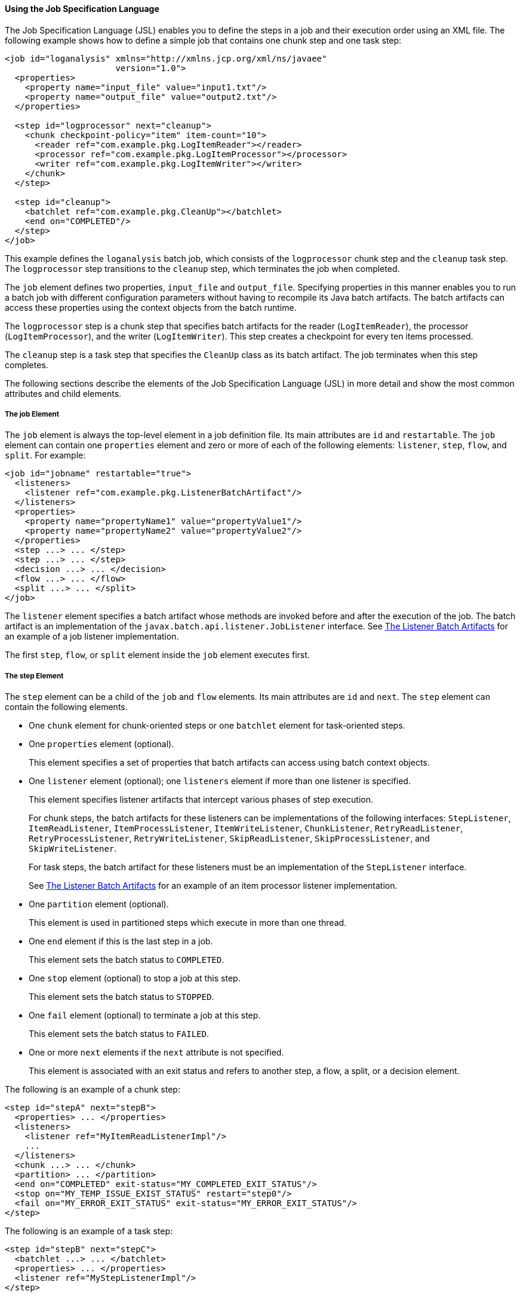 [[BCGDDBBG]][[using-the-job-specification-language]]

==== Using the Job Specification Language

The Job Specification Language (JSL) enables you to define the steps in
a job and their execution order using an XML file. The following example
shows how to define a simple job that contains one chunk step and one
task step:

[source,oac_no_warn]
----
<job id="loganalysis" xmlns="http://xmlns.jcp.org/xml/ns/javaee"
                      version="1.0">
  <properties>
    <property name="input_file" value="input1.txt"/>
    <property name="output_file" value="output2.txt"/>
  </properties>

  <step id="logprocessor" next="cleanup">
    <chunk checkpoint-policy="item" item-count="10">
      <reader ref="com.example.pkg.LogItemReader"></reader>
      <processor ref="com.example.pkg.LogItemProcessor"></processor>
      <writer ref="com.example.pkg.LogItemWriter"></writer>
    </chunk>
  </step>

  <step id="cleanup">
    <batchlet ref="com.example.pkg.CleanUp"></batchlet>
    <end on="COMPLETED"/>
  </step>
</job>
----

This example defines the `loganalysis` batch job, which consists of the
`logprocessor` chunk step and the `cleanup` task step. The
`logprocessor` step transitions to the `cleanup` step, which terminates
the job when completed.

The `job` element defines two properties, `input_file` and
`output_file`. Specifying properties in this manner enables you to run a
batch job with different configuration parameters without having to
recompile its Java batch artifacts. The batch artifacts can access these
properties using the context objects from the batch runtime.

The `logprocessor` step is a chunk step that specifies batch artifacts
for the reader (`LogItemReader`), the processor (`LogItemProcessor`),
and the writer (`LogItemWriter`). This step creates a checkpoint for
every ten items processed.

The `cleanup` step is a task step that specifies the `CleanUp` class as
its batch artifact. The job terminates when this step completes.

The following sections describe the elements of the Job Specification
Language (JSL) in more detail and show the most common attributes and
child elements.

[[sthref270]][[the-job-element]]

===== The job Element

The `job` element is always the top-level element in a job definition
file. Its main attributes are `id` and `restartable`. The `job` element
can contain one `properties` element and zero or more of each of the
following elements: `listener`, `step`, `flow`, and `split`. For
example:

[source,oac_no_warn]
----
<job id="jobname" restartable="true">
  <listeners>
    <listener ref="com.example.pkg.ListenerBatchArtifact"/>
  </listeners>
  <properties>
    <property name="propertyName1" value="propertyValue1"/>
    <property name="propertyName2" value="propertyValue2"/>
  </properties>
  <step ...> ... </step>
  <step ...> ... </step>
  <decision ...> ... </decision>
  <flow ...> ... </flow>
  <split ...> ... </split>
</job>
----

The `listener` element specifies a batch artifact whose methods are
invoked before and after the execution of the job. The batch artifact is
an implementation of the `javax.batch.api.listener.JobListener`
interface. See link:batch-processing008.html#BCGCCFAC[The Listener Batch
Artifacts] for an example of a job listener implementation.

The first `step`, `flow`, or `split` element inside the `job` element
executes first.

[[sthref271]][[the-step-element]]

===== The step Element

The `step` element can be a child of the `job` and `flow` elements. Its
main attributes are `id` and `next`. The `step` element can contain the
following elements.

* One `chunk` element for chunk-oriented steps or one `batchlet` element
for task-oriented steps.
* One `properties` element (optional).
+
This element specifies a set of properties that batch artifacts can
access using batch context objects.
* One `listener` element (optional); one `listeners` element if more
than one listener is specified.
+
This element specifies listener artifacts that intercept various phases
of step execution.
+
For chunk steps, the batch artifacts for these listeners can be
implementations of the following interfaces: `StepListener`,
`ItemReadListener`, `ItemProcessListener`, `ItemWriteListener`,
`ChunkListener`, `RetryReadListener`, `RetryProcessListener`,
`RetryWriteListener`, `SkipReadListener`, `SkipProcessListener`, and
`SkipWriteListener`.
+
For task steps, the batch artifact for these listeners must be an
implementation of the `StepListener` interface.
+
See link:batch-processing008.html#BCGCCFAC[The Listener Batch Artifacts]
for an example of an item processor listener implementation.
* One `partition` element (optional).
+
This element is used in partitioned steps which execute in more than one
thread.
* One `end` element if this is the last step in a job.
+
This element sets the batch status to `COMPLETED`.
* One `stop` element (optional) to stop a job at this step.
+
This element sets the batch status to `STOPPED`.
* One `fail` element (optional) to terminate a job at this step.
+
This element sets the batch status to `FAILED`.
* One or more `next` elements if the `next` attribute is not specified.
+
This element is associated with an exit status and refers to another
step, a flow, a split, or a decision element.

The following is an example of a chunk step:

[source,oac_no_warn]
----
<step id="stepA" next="stepB">
  <properties> ... </properties>
  <listeners>
    <listener ref="MyItemReadListenerImpl"/>
    ...
  </listeners>
  <chunk ...> ... </chunk>
  <partition> ... </partition>
  <end on="COMPLETED" exit-status="MY_COMPLETED_EXIT_STATUS"/>
  <stop on="MY_TEMP_ISSUE_EXIST_STATUS" restart="step0"/>
  <fail on="MY_ERROR_EXIT_STATUS" exit-status="MY_ERROR_EXIT_STATUS"/>
</step>
----

The following is an example of a task step:

[source,oac_no_warn]
----
<step id="stepB" next="stepC">
  <batchlet ...> ... </batchlet>
  <properties> ... </properties>
  <listener ref="MyStepListenerImpl"/>
</step>
----

[[sthref272]][[the-chunk-element]]

====== The chunk Element

The `chunk` element is a child of the `step` element for chunk-oriented
steps. The attributes of this element are listed in link:#BCGJCIEI[Table
58-2].

[[sthref273]][[BCGJCIEI]]

*Table 58-2 Attributes of the chunk Element*

[width="99%",cols="15%,75%,10%"]
|=======================================================================
|*Attribute Name* |*Description* |*Default Value*
|`checkpoint-policy` a|
Specifies how to commit the results of processing each chunk:

* `"item"`: the chunk is committed after processing `item-count` items
* `"custom"`: the chunk is committed according to a checkpoint algorithm
specified with the `checkpoint-algorithm` element

The checkpoint is updated when the results of a chunk are committed.

Every chunk is processed in a global Jakarta EE transaction. If the
processing of one item in the chunk fails, the transaction is rolled
back and no processed items from this chunk are stored.

 |`"item"`

|`item-count` |Specifies the number of items to process before
committing the chunk and taking a checkpoint. |10

|`time-limit` a|
Specifies the number of seconds before committing the chunk and taking a
checkpoint when `checkpoint-policy="item"`.

If `item-count` items have not been processed by `time-limit` seconds,
the chunk is committed and a checkpoint is taken.

 |0 (no limit)

|`buffer-items` |Specifies if processed items are buffered until it is
time to take a checkpoint. If true, a single call to the item writer is
made with a list of the buffered items before committing the chunk and
taking a checkpoint. |true

|`skip-limit` |Specifies the number of skippable exceptions to skip in
this step during chunk processing. Skippable exception classes are
specified with the `skippable-exception-classes` element. |No limit

|`retry-limit` |Specifies the number of attempts to execute this step if
retryable exceptions occur. Retryable exception classes are specified
with the `retryable-exception-classes` element. |No limit
|=======================================================================


The `chunk` element can contain the following elements.

* One `reader` element.
+
This element specifies a batch artifact that implements the `ItemReader`
interface.
* One `processor` element.
+
This element specifies a batch artifact that implements the
`ItemProcessor` interface.
* One `writer` element.
+
This element specifies a batch artifact that implements the `ItemWriter`
interface.
* One `checkpoint-algorithm` element (optional).
+
This element specifies a batch artifact that implements the
`CheckpointAlgorithm` interface and provides a custom checkpoint policy.
* One `skippable-exception-classes` element (optional).
+
This element specifies a set of exceptions thrown from the reader,
writer, and processor batch artifacts that chunk processing should skip.
The `skip-limit` attribute from the `chunk` element specifies the
maximum number of skipped exceptions.
* One `retryable-exception-classes` element (optional).
+
This element specifies a set of exceptions thrown from the reader,
writer, and processor batch artifacts that chunk processing will retry.
The `retry-limit` attribute from the `chunk` element specifies the
maximum number of attempts.
* One `no-rollback-exception-classes` element (optional).
+
This element specifies a set of exceptions thrown from the reader,
writer, and processor batch artifacts that should not cause the batch
runtime to roll back the current chunk, but to retry the current
operation without a rollback instead.
+
For exception types not specified in this element, the current chunk is
rolled back by default when an exception occurs.

The following is an example of a chunk-oriented step:

[source,oac_no_warn]
----
<step id="stepC" next="stepD">
  <chunk checkpoint-policy="item" item-count="5" time-limit="180"
         buffer-items="true" skip-limit="10" retry-limit="3">
    <reader ref="pkg.MyItemReaderImpl"></reader>
    <processor ref="pkg.MyItemProcessorImpl"></processor>
    <writer ref="pkg.MyItemWriterImpl"></writer>
    <skippable-exception-classes>
      <include class="pkg.MyItemException"/>
      <exclude class="pkg.MyItemSeriousSubException"/>
    </skippable-exception-classes>
    <retryable-exception-classes>
      <include class="pkg.MyResourceTempUnavailable"/>
    </retryable-exception-classes>
  </chunk>
</step>
----

This example defines a chunk step and specifies its reader, processor,
and writer artifacts. The step updates a checkpoint and commits each
chunk after processing five items. It skips all `MyItemException`
exceptions and all its subtypes, except for `MyItemSeriousSubException`,
up to a maximum of ten skipped exceptions. The step retries a chunk when
a `MyResourceTempUnavailable` exception occurs, up to a maximum of three
attempts.

[[sthref274]][[the-batchlet-element]]

====== The batchlet Element

The `batchlet` element is a child of the `step` element for
task-oriented steps. This element only has the `ref` attribute, which
specifies a batch artifact that implements the `Batchlet` interface. The
`batch` element can contain a `properties` element.

The following is an example of a task-oriented step:

[source,oac_no_warn]
----
<step id="stepD" next="stepE">
  <batchlet ref="pkg.MyBatchletImpl">
    <properties>
      <property name="pname" value="pvalue"/>
    </properties>
  </batchlet>
</step>
----

This example defines a batch step and specifies its batch artifact.

[[sthref275]][[the-partition-element]]

====== The partition Element

The `partition` element is a child of the `step` element. It indicates
that a step is partitioned. Most partitioned steps are chunk steps where
the processing of each item does not depend on the results of processing
previous items. You specify the number of partitions in a step and
provide each partition with specific information on which items to
process, such as the following.

* A range of items. For example, partition 1 processes items 1 through
500, and partition 2 processes items 501 through 1000.
* An input source. For example, partition 1 processes the items in
`input1.txt` and partition 2 processes the items in `input2.txt`.

When the number of partitions, the number of items, and the input
sources for a partitioned step are known at development or deployment
time, you can use partition properties in the job definition file to
specify partition-specific information and access these properties from
the step batch artifacts. The runtime creates as many instances of the
step batch artifacts (reader, processor, and writer) as partitions, and
each artifact instance receives the properties specific to its
partition.

In most cases, the number of partitions, the number of items, or the
input sources for a partitioned step can only be determined at runtime.
Instead of specifying partition-specific properties statically in the
job definition file, you provide a batch artifact that can access your
data sources at runtime and determine how many partitions are needed and
what range of items each partition should process. This batch artifact
is an implementation of the `PartitionMapper` interface. The batch
runtime invokes this artifact and then uses the information it provides
to instantiate the step batch artifacts (reader, writer, and processor)
for each partition and to pass them partition-specific data as
parameters.

The rest of this section describes the `partition` element in detail and
shows two examples of job definition files: one that uses partition
properties to specify a range of items for each partition, and one that
relies on a `PartitionMapper` implementation to determine
partition-specific information.

See link:batch-processing009.html#BCGGGAHB[The Phone Billing Chunk Step]
in link:batch-processing009.html#BCGFCACD[The phonebilling Example
Application] for a complete example of a partitioned chunk step.

The `partition` element can contain the following elements.

* One `plan` element, if the `mapper` element is not specified.
+
This element defines the number of partitions, the number of threads,
and the properties for each partition in the job definition file. The
`plan` element is useful when this information is known at development
or deployment time.
* One `mapper` element, if the `plan` element is not specified.
+
This element specifies a batch artifact that provides the number of
partitions, the number of threads, and the properties for each
partition. The batch artifact is an implementation of the
`PartitionMapper` interface. You use this option when the information
required for each partition is only known at runtime.
* One `reducer` element (optional).
+
This element specifies a batch artifact that receives control when a
partitioned step begins, ends, or rolls back. The batch artifact enables
you to merge results from different partitions and perform other related
operations. The batch artifact is an implementation of the
`PartitionReducer` interface.
* One `collector` element (optional).
+
This element specifies a batch artifact that sends intermediary results
from each partition to a partition analyzer. The batch artifact sends
the intermediary results after each checkpoint for chunk steps and at
the end of the step for task steps. The batch artifact is an
implementation of the `PartitionCollector` interface.
* One `analyzer` element (optional).
+
This element specifies a batch artifact that analyzes the intermediary
results from the partition collector instances. The batch artifact is an
implementation of the `PartitionAnalyzer` interface.

The following is an example of a partitioned step using the `plan`
element:

[source,oac_no_warn]
----
<step id="stepE" next="stepF">
  <chunk>
    <reader ...></reader>
    <processor ...></processor>
    <writer ...></writer>
  </chunk>
  <partition>
    <plan partitions="2" threads="2">
      <properties partition="0">
        <property name="firstItem" value="0"/>
        <property name="lastItem" value="500"/>
      </properties>
      <properties partition="1">
        <property name="firstItem" value="501"/>
        <property name="lastItem" value="999"/>
      </properties>
    </plan>
  </partition>
  <reducer ref="MyPartitionReducerImpl"/>
  <collector ref="MyPartitionCollectorImpl"/>
  <analyzer ref="MyPartitionAnalyzerImpl"/>
</step>
----

In this example, the `plan` element specifies the properties for each
partition in the job definition file.

The following example uses a `mapper` element instead of a `plan`
element. The `PartitionMapper` implementation dynamically provides the
same information as the `plan` element provides in the job definition
file:

[source,oac_no_warn]
----
<step id="stepE" next="stepF">
  <chunk>
    <reader ...></reader>
    <processor ...></processor>
    <writer ...></writer>
  </chunk>
  <partition>
    <mapper ref="MyPartitionMapperImpl"/>
    <reducer ref="MyPartitionReducerImpl"/>
    <collector ref="MyPartitionCollectorImpl"/>
    <analyzer ref="MyPartitionAnalyzerImpl"/>
  </partition>
</step>
----

Refer to link:batch-processing009.html#BCGFCACD[The phonebilling Example
Application] for an example implementation of the `PartitionMapper`
interface.

[[sthref276]][[the-flow-element]]

===== The flow Element

The `flow` element can be a child of the `job`, `flow`, and `split`
elements. Its attributes are `id` and `next`. Flows can transition to
flows, steps, splits, and decision elements. The `flow` element can
contain the following elements:

* One or more `step` elements
* One or more `flow` elements (optional)
* One or more `split` elements (optional)
* One or more `decision` elements (optional)

The last `step` in a flow is the one with no `next` attribute or `next`
element. Steps and other elements in a flow cannot transition to
elements outside the flow.

The following is an example of the `flow` element:

[source,oac_no_warn]
----
<flow id="flowA" next="stepE">
  <step id="flowAstepA" next="flowAstepB">...</step>
  <step id="flowAstepB" next="flowAflowC">...</step>
  <flow id="flowAflowC" next="flowAsplitD">...</flow>
  <split id="flowAsplitD" next="flowAstepE">...</split>
  <step id="flowAstepE">...</step>
</flow>
----

This example flow contains three steps, one flow, and one split. The
last step does not have the `next` attribute. The flow transitions to
`stepE` when its last step completes.

[[sthref277]][[the-split-element]]

===== The split Element

The `split` element can be a child of the `job` and `flow` elements. Its
attributes are `id` and `next`. Splits can transition to splits, steps,
flows, and decision elements. The `split` element can only contain one
or more `flow` elements that can only transition to other `flow`
elements in the split.

The following is an example of a split with three flows that execute
concurrently:

[source,oac_no_warn]
----
<split id="splitA" next="stepB">
  <flow id="splitAflowA">...</flow>
  <flow id="splitAflowB">...</flow>
  <flow id="splitAflowC">...</flow>
</split>
----

[[sthref278]][[the-decision-element]]

===== The decision Element

The `decision` element can be a child of the `job` and `flow` elements.
Its attributes are `id` and `next`. Steps, flows, and splits can
transition to a `decision` element. This element specifies a batch
artifact that decides the next step, flow, or split to execute based on
information from the execution of the previous step, flow, or split. The
batch artifact implements the `Decider` interface. The `decision`
element can contain the following elements.

* One or more `end` elements (optional).
+
This element sets the batch status to `COMPLETED`.
* One or more `stop` elements (optional).
+
This element sets the batch status to `STOPPED`.
* One or more `fail` elements (optional).
+
This element sets the batch status to `FAILED`.
* One or more `next` elements (optional).
* One `properties` element (optional).

The following is an example of the `decider` element:

[source,oac_no_warn]
----
<decision id="decisionA" ref="MyDeciderImpl">
  <fail on="FAILED" exit-status="FAILED_AT_DECIDER"/>
  <end on="COMPLETED" exit-status="COMPLETED_AT_DECIDER"/>
  <stop on="MY_TEMP_ISSUE_EXIST_STATUS" restart="step2"/>
</decision>
----
